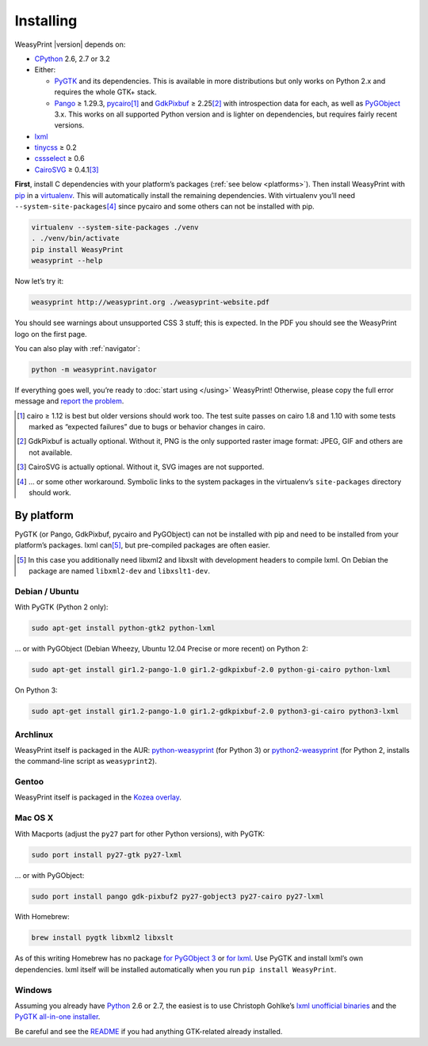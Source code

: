 Installing
==========

WeasyPrint |version| depends on:

* CPython_ 2.6, 2.7 or 3.2
* Either:

  - PyGTK_ and its dependencies.
    This is available in more distributions but only works on Python 2.x
    and requires the whole GTK+ stack.
  - Pango_ ≥ 1.29.3, pycairo_\ [#]_ and GdkPixbuf_ ≥ 2.25\ [#]_
    with introspection data for each, as well as PyGObject_ 3.x.
    This works on all supported Python version and is lighter on dependencies,
    but requires fairly recent versions.

* lxml_
* tinycss_ ≥ 0.2
* cssselect_ ≥ 0.6
* CairoSVG_ ≥ 0.4.1\ [#]_

.. _CPython: http://www.python.org/
.. _Pango: http://www.pango.org/
.. _pycairo: http://cairographics.org/pycairo/
.. _GdkPixbuf: https://live.gnome.org/GdkPixbuf
.. _PyGObject: https://live.gnome.org/PyGObject
.. _PyGTK: http://www.pygtk.org/
.. _lxml: http://lxml.de/
.. _tinycss: http://packages.python.org/tinycss/
.. _cssselect: http://packages.python.org/cssselect/
.. _CairoSVG: http://cairosvg.org/


**First**, install C dependencies with your platform’s packages
(:ref:`see below  <platforms>`). Then install WeasyPrint with pip_
in a virtualenv_. This will automatically install the remaining dependencies.
With virtualenv you’ll need ``--system-site-packages``\ [#]_ since pycairo
and some others can not be installed with pip.

.. _virtualenv: http://www.virtualenv.org/
.. _pip: http://pip-installer.org/

.. code-block:: sh

    virtualenv --system-site-packages ./venv
    . ./venv/bin/activate
    pip install WeasyPrint
    weasyprint --help

Now let’s try it:

.. code-block:: sh

    weasyprint http://weasyprint.org ./weasyprint-website.pdf

You should see warnings about unsupported CSS 3 stuff; this is expected.
In the PDF you should see the WeasyPrint logo on the first page.

You can also play with :ref:`navigator`:

.. code-block:: sh

    python -m weasyprint.navigator

If everything goes well, you’re ready to :doc:`start using </using>`
WeasyPrint! Otherwise, please copy the full error message and
`report the problem <http://weasyprint.org/community/>`_.

.. [#] cairo ≥ 1.12 is best but older versions should work too.
       The test suite passes on cairo 1.8 and 1.10 with some tests marked as
       “expected failures” due to bugs or behavior changes in cairo.

.. [#] GdkPixbuf is actually optional. Without it, PNG is the only
       supported raster image format: JPEG, GIF and others are not available.

.. [#] CairoSVG is actually optional. Without it, SVG images are not supported.

.. [#] … or some other workaround. Symbolic links to the system packages
       in the virtualenv’s ``site-packages`` directory should work.


.. _platforms:

By platform
-----------

PyGTK (or Pango, GdkPixbuf, pycairo and PyGObject) can not be installed
with pip and need to be installed from your platform’s packages.
lxml can\ [#]_, but pre-compiled packages are often easier.


.. [#] In this case you additionally need libxml2 and libxslt with
       development headers to compile lxml. On Debian the package are named
       ``libxml2-dev`` and ``libxslt1-dev``.


Debian / Ubuntu
~~~~~~~~~~~~~~~

With PyGTK (Python 2 only):

.. code-block:: sh

    sudo apt-get install python-gtk2 python-lxml

… or with PyGObject (Debian Wheezy, Ubuntu 12.04 Precise or more recent)
on Python 2:

.. code-block:: sh

    sudo apt-get install gir1.2-pango-1.0 gir1.2-gdkpixbuf-2.0 python-gi-cairo python-lxml

On Python 3:

.. code-block:: sh

    sudo apt-get install gir1.2-pango-1.0 gir1.2-gdkpixbuf-2.0 python3-gi-cairo python3-lxml


Archlinux
~~~~~~~~~

WeasyPrint itself is packaged in the AUR: `python-weasyprint`_ (for Python 3)
or `python2-weasyprint`_ (for Python 2, installs the command-line script
as ``weasyprint2``).

.. _python-weasyprint: https://aur.archlinux.org/packages.php?ID=57205
.. _python2-weasyprint: https://aur.archlinux.org/packages.php?ID=57201


Gentoo
~~~~~~

WeasyPrint itself is packaged in the `Kozea overlay
<https://github.com/Kozea/Overlay/blob/master/README>`_.


Mac OS X
~~~~~~~~

With Macports (adjust the ``py27`` part for other Python versions),
with PyGTK:

.. code-block:: sh

    sudo port install py27-gtk py27-lxml

… or with PyGObject:

.. code-block:: sh

    sudo port install pango gdk-pixbuf2 py27-gobject3 py27-cairo py27-lxml

With Homebrew:

.. code-block:: sh

    brew install pygtk libxml2 libxslt

As of this writing Homebrew has no package
`for PyGObject 3 <https://github.com/mxcl/homebrew/issues/12901>`_ or
`for lxml <https://github.com/mxcl/homebrew/wiki/Acceptable-Formula>`_.
Use PyGTK and install lxml’s own dependencies. lxml itself will be installed
automatically when you run ``pip install WeasyPrint``.


Windows
~~~~~~~

Assuming you already have `Python <http://www.python.org/download/>`_
2.6 or 2.7, the easiest is to use Christoph Gohlke’s
`lxml unofficial binaries <http://www.lfd.uci.edu/~gohlke/pythonlibs/#lxml>`_
and the `PyGTK all-in-one installer <http://www.pygtk.org/downloads.html>`_.

Be careful and see the `README
<http://ftp.gnome.org/pub/GNOME/binaries/win32/pygtk/2.24/pygtk-all-in-one.README>`_
if you had anything GTK-related already installed.
